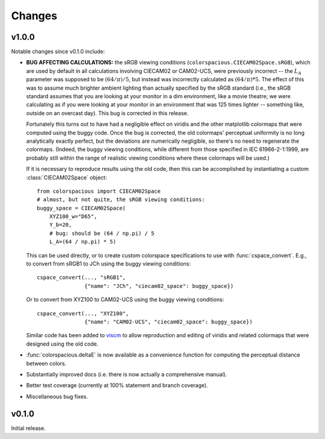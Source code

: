 Changes
=======

v1.0.0
------

.. image:: https://zenodo.org/badge/doi/10.5281/zenodo.33086.svg
   :target: http://dx.doi.org/10.5281/zenodo.33086

Notable changes since v0.1.0 include:

* **BUG AFFECTING CALCULATIONS:** the sRGB viewing conditions
  (``colorspacious.CIECAM02Space.sRGB``), which are used by default in
  all calculations involving CIECAM02 or CAM02-UCS, were previously
  incorrect -- the :math:`L_A` parameter was supposed to be :math:`(64
  / \pi) / 5`, but instead was incorrectly calculated as :math:`(64 /
  \pi) * 5`. The effect of this was to assume much brighter ambient
  lighting than actually specified by the sRGB standard (i.e., the
  sRGB standard assumes that you are looking at your monitor in a dim
  environment, like a movie theatre; we were calculating as if you
  were looking at your monitor in an environment that was 125 times
  lighter -- something like, outside on an overcast day). This bug is
  corrected in this release.

  Fortunately this turns out to have had a negligible effect on
  viridis and the other matplotlib colormaps that were computed using
  the buggy code. Once the bug is corrected, the old colormaps'
  perceptual uniformity is no long analytically exactly perfect, but
  the deviations are numerically negligible, so there's no need to
  regenerate the colormaps. (Indeed, the buggy viewing conditions,
  while different from those specified in IEC 61966-2-1:1999, are
  probably still within the range of realistic viewing conditions
  where these colormaps will be used.)

  If it is necessary to reproduce results using the old code, then
  this can be accomplished by instantiating a custom
  :class:`CIECAM02Space` object::

      from colorspacious import CIECAM02Space
      # almost, but not quite, the sRGB viewing conditions:
      buggy_space = CIECAM02Space(
          XYZ100_w="D65",
          Y_b=20,
          # bug: should be (64 / np.pi) / 5
          L_A=(64 / np.pi) * 5)

  This can be used directly, or to create custom colorspace
  specifications to use with :func:`cspace_convert`. E.g., to convert
  from sRGB1 to JCh using the buggy viewing conditions::

      cspace_convert(..., "sRGB1",
                     {"name": "JCh", "ciecam02_space": buggy_space})

  Or to convert from XYZ100 to CAM02-UCS using the buggy viewing
  conditions::

      cspace_convert(..., "XYZ100",
                     {"name": "CAM02-UCS", "ciecam02_space": buggy_space})

  Similar code has been added to `viscm
  <https://github.com/matplotlib/viscm>`_ to allow reproduction and
  editing of viridis and related colormaps that were designed using
  the old code.

* :func:`colorspacious.deltaE` is now available as a convenience
  function for computing the perceptual distance between colors.

* Substantially improved docs (i.e. there is now actually a
  comprehensive manual).

* Better test coverage (currently at 100% statement and branch
  coverage).

* Miscellaneous bug fixes.

v0.1.0
------

Initial release.
